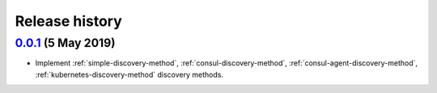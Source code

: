 Release history
===============

`0.0.1`_ (5 May 2019)
---------------------
- Implement :ref:`simple-discovery-method`, :ref:`consul-discovery-method`,
  :ref:`consul-agent-discovery-method`, :ref:`kubernetes-discovery-method`
  discovery methods.


.. _Next Release: https://github.com/dave-shawley/klempner/compare/0.0.1...master
.. _0.0.1: https://github.com/dave-shawley/klempner/compare/0.0.0...0.0.1
